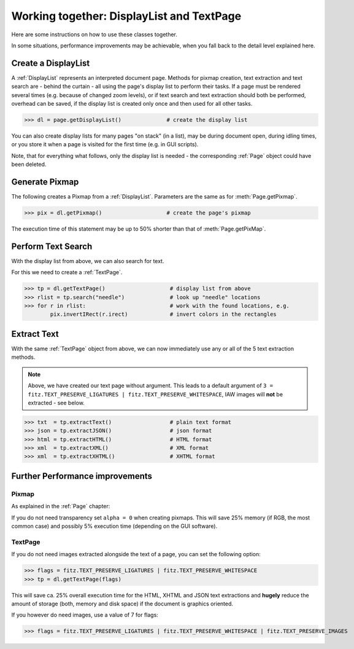 
.. _cooperation:

===============================================================
Working together: DisplayList and TextPage
===============================================================
Here are some instructions on how to use these classes together.

In some situations, performance improvements may be achievable, when you fall back to the detail level explained here.

Create a DisplayList
---------------------
A :ref:`DisplayList` represents an interpreted document page. Methods for pixmap creation, text extraction and text search are  - behind the curtain - all using the page's display list to perform their tasks. If a page must be rendered several times (e.g. because of changed zoom levels), or if text search and text extraction should both be performed, overhead can be saved, if the display list is created only once and then used for all other tasks.

>>> dl = page.getDisplayList()              # create the display list

You can also create display lists for many pages "on stack" (in a list), may be during document open, during idling times, or you store it when a page is visited for the first time (e.g. in GUI scripts).

Note, that for everything what follows, only the display list is needed - the corresponding :ref:`Page` object could have been deleted.

Generate Pixmap
------------------
The following creates a Pixmap from a :ref:`DisplayList`. Parameters are the same as for :meth:`Page.getPixmap`.

>>> pix = dl.getPixmap()                    # create the page's pixmap

The execution time of this statement may be up to 50% shorter than that of :meth:`Page.getPixMap`.

Perform Text Search
---------------------
With the display list from above, we can also search for text.

For this we need to create a :ref:`TextPage`.

>>> tp = dl.getTextPage()                    # display list from above
>>> rlist = tp.search("needle")              # look up "needle" locations
>>> for r in rlist:                          # work with the found locations, e.g.
        pix.invertIRect(r.irect)             # invert colors in the rectangles

Extract Text
----------------
With the same :ref:`TextPage` object from above, we can now immediately use any or all of the 5 text extraction methods.

.. note:: Above, we have created our text page without argument. This leads to a default argument of ``3 = fitz.TEXT_PRESERVE_LIGATURES | fitz.TEXT_PRESERVE_WHITESPACE``, IAW images will **not** be extracted - see below.

>>> txt  = tp.extractText()                  # plain text format
>>> json = tp.extractJSON()                  # json format
>>> html = tp.extractHTML()                  # HTML format
>>> xml  = tp.extractXML()                   # XML format
>>> xml  = tp.extractXHTML()                 # XHTML format

Further Performance improvements
---------------------------------
Pixmap
~~~~~~~
As explained in the :ref:`Page` chapter:

If you do not need transparency set ``alpha = 0`` when creating pixmaps. This will save 25% memory (if RGB, the most common case) and possibly 5% execution time (depending on the GUI software).

TextPage
~~~~~~~~~
If you do not need images extracted alongside the text of a page, you can set the following option:

>>> flags = fitz.TEXT_PRESERVE_LIGATURES | fitz.TEXT_PRESERVE_WHITESPACE
>>> tp = dl.getTextPage(flags)

This will save ca. 25% overall execution time for the HTML, XHTML and JSON text extractions and **hugely** reduce the amount of storage (both, memory and disk space) if the document is graphics oriented.

If you however do need images, use a value of 7 for flags:

>>> flags = fitz.TEXT_PRESERVE_LIGATURES | fitz.TEXT_PRESERVE_WHITESPACE | fitz.TEXT_PRESERVE_IMAGES